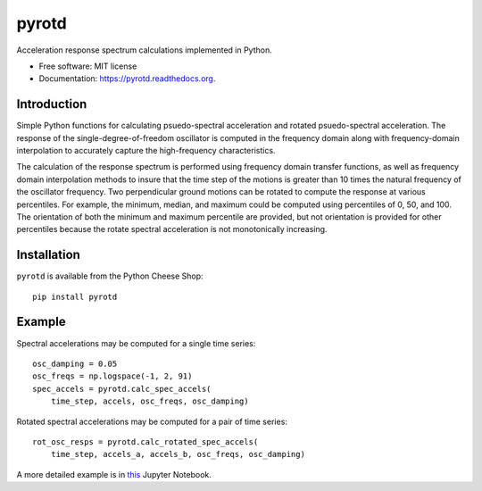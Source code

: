 ======
pyrotd
======

.. image:: https://img.shields.io/pypi/v/pyrotd.svg
    :target: https://pypi.python.org/pypi/pyrotd
    :alt: PyPi Cheese Shop

.. image:: https://img.shields.io/travis/arkottke/pyrotd.svg
    :target: https://travis-ci.org/arkottke/pyrotd
    :alt: Build Status

.. image:: https://readthedocs.org/projects/pyrotd/badge/?version=latest&style=flat
    :target: https://pyrotd.readthedocs.org
    :alt: Documentation Status

.. image:: https://coveralls.io/repos/github/arkottke/pyrotd/badge.svg?branch=master
    :target: https://coveralls.io/github/arkottke/pyrotd?branch=master
    :alt: Test Coverage

.. image:: https://img.shields.io/badge/license-MIT-blue.svg
    :target: https://github.com/arkottke/pyrotd/blob/master/LICENSE
    :alt: License

.. image:: https://zenodo.org/badge/2800441.svg
    :target: https://zenodo.org/badge/latestdoi/2800441

Acceleration response spectrum calculations implemented in Python.

* Free software: MIT license
* Documentation: https://pyrotd.readthedocs.org.

Introduction
------------

Simple Python functions for calculating psuedo-spectral acceleration and
rotated psuedo-spectral acceleration. The response of the
single-degree-of-freedom oscillator is computed in the frequency domain along
with frequency-domain interpolation to accurately capture the high-frequency
characteristics.

The calculation of the response spectrum is performed using frequency domain
transfer functions, as well as frequency domain interpolation methods to insure
that the time step of the motions is greater than 10 times the natural
frequency of the oscillator frequency. Two perpendicular ground motions can be
rotated to compute the response at various percentiles. For example, the
minimum, median, and maximum could be computed using percentiles of  0, 50,
and 100. The orientation of both the minimum and maximum percentile are
provided, but not orientation is provided for other percentiles because the
rotate spectral acceleration is not monotonically increasing.

Installation
------------

``pyrotd`` is available from the Python Cheese Shop::

    pip install pyrotd

Example
-------

Spectral accelerations may be computed for a single time series::

    osc_damping = 0.05
    osc_freqs = np.logspace(-1, 2, 91)
    spec_accels = pyrotd.calc_spec_accels(
        time_step, accels, osc_freqs, osc_damping)

Rotated spectral accelerations may be computed for a pair of time series::

    rot_osc_resps = pyrotd.calc_rotated_spec_accels(
        time_step, accels_a, accels_b, osc_freqs, osc_damping)

A more detailed example is in `this`_ Jupyter Notebook.

.. _this: https://github.com/arkottke/pyrotd/blob/master/examples/example-2.ipynb
